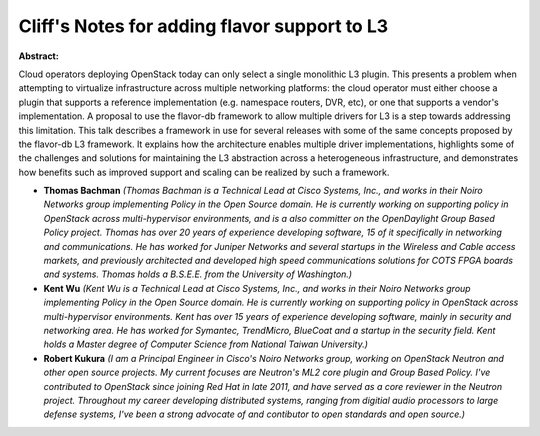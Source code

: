 Cliff's Notes for adding flavor support to L3
~~~~~~~~~~~~~~~~~~~~~~~~~~~~~~~~~~~~~~~~~~~~~

**Abstract:**

Cloud operators deploying OpenStack today can only select a single monolithic L3 plugin. This presents a problem when attempting to virtualize infrastructure across multiple networking platforms: the cloud operator must either choose a plugin that supports a reference implementation (e.g. namespace routers, DVR, etc), or one that supports a vendor's implementation. A proposal to use the flavor-db framework to allow multiple drivers for L3 is a step towards addressing this limitation. This talk describes a framework in use for several releases with some of the same concepts proposed by the flavor-db L3 framework. It explains how the architecture enables multiple driver implementations, highlights some of the challenges and solutions for maintaining the L3 abstraction across a heterogeneous infrastructure, and demonstrates how benefits such as improved support and scaling can be realized by such a framework.


* **Thomas Bachman** *(Thomas Bachman is a Technical Lead at Cisco Systems, Inc., and works in their Noiro Networks group implementing Policy in the Open Source domain. He is currently working on supporting policy in OpenStack across multi-hypervisor environments, and is a also committer on the OpenDaylight Group Based Policy project. Thomas has over 20 years of experience developing software, 15 of it specifically in networking and communications. He has worked for Juniper Networks and several startups in the Wireless and Cable access markets, and previously architected and developed high speed communications solutions for COTS FPGA boards and systems. Thomas holds a B.S.E.E. from the University of Washington.)*

* **Kent Wu** *(Kent Wu is a Technical Lead at Cisco Systems, Inc., and works in their Noiro Networks group implementing Policy in the Open Source domain. He is currently working on supporting policy in OpenStack across multi-hypervisor environments. Kent has over 15 years of experience developing software, mainly in security and networking area. He has worked for Symantec, TrendMicro, BlueCoat and a startup in the security field. Kent holds a Master degree of Computer Science from National Taiwan University.)*

* **Robert Kukura** *(I am a Principal Engineer in Cisco's Noiro Networks group, working on OpenStack Neutron and other open source projects. My current focuses are Neutron's ML2 core plugin and Group Based Policy. I've contributed to OpenStack since joining Red Hat in late 2011, and have served as a core reviewer in the Neutron project. Throughout my career developing distributed systems, ranging from digitial audio processors to large defense systems, I've been a strong advocate of and contibutor to open standards and open source.)*
